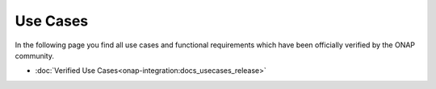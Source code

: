 .. This work is licensed under a Creative Commons Attribution 4.0
.. International License.  http://creativecommons.org/licenses/by/4.0
.. Copyright 2023 ONAP Contributors. All rights reserved.

.. index:: Use Cases

.. _usecases:

Use Cases
=========
In the following page you find all use cases and functional requirements
which have been officially verified by the ONAP community.

* :doc:`Verified Use Cases<onap-integration:docs_usecases_release>`